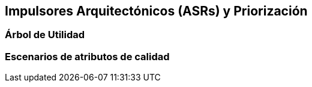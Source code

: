 == Impulsores Arquitectónicos (ASRs) y Priorización

=== Árbol de Utilidad


=== Escenarios de atributos de calidad


